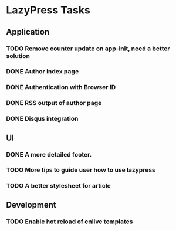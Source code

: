 * LazyPress Tasks

** Application

*** TODO Remove counter update on app-init, need a better solution
*** DONE Author index page
*** DONE Authentication with Browser ID
*** DONE RSS output of author page
*** DONE Disqus integration

** UI

*** DONE A more detailed footer.
*** TODO More tips to guide user how to use lazypress
*** TODO A better stylesheet for article

** Development

*** TODO Enable hot reload of enlive templates


